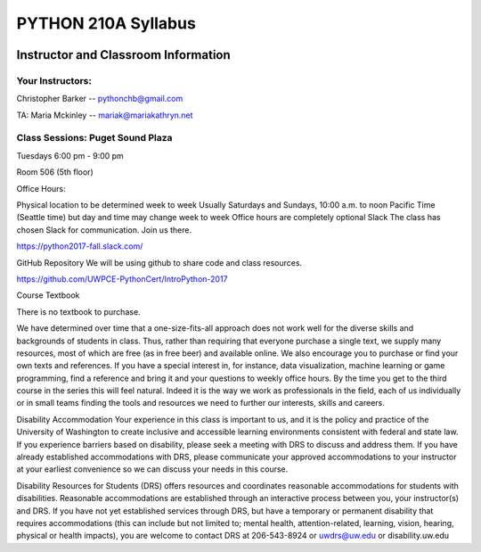 
#####################
PYTHON 210A Syllabus
#####################


.. image:: ./_static/python100.png


Instructor and Classroom Information
====================================

Your Instructors:
-----------------

Christopher Barker --  pythonchb@gmail.com

TA: Maria Mckinley -- mariak@mariakathryn.net


Class Sessions: Puget Sound Plaza
---------------------------------

Tuesdays 6:00 pm - 9:00 pm

Room 506 (5th floor)

Office Hours:

Physical location to be determined week to week
Usually Saturdays and Sundays, 10:00 a.m. to noon Pacific Time (Seattle time)
but day and time may change week to week
Office hours are completely optional
Slack
The class has chosen Slack for communication.  Join us there.

https://python2017-fall.slack.com/

GitHub Repository
We will be using github to share code and class resources.

https://github.com/UWPCE-PythonCert/IntroPython-2017



Course Textbook

There is no textbook to purchase.

We have determined over time that a one-size-fits-all approach does not work well for the diverse skills and backgrounds of students in class.  Thus, rather than requiring that everyone purchase a single text, we supply many resources, most of which are free (as in free beer) and available online.  We also encourage you to purchase or find your own texts and references.  If you have a special interest in, for instance, data visualization, machine learning or game programming, find a reference and bring it and your questions to weekly office hours.  By the time you get to the third course in the series this will feel natural. Indeed it is the way we work as professionals in the field, each of us individually or in small teams finding the tools and resources we need to further our interests, skills and careers.



Disability Accommodation
Your experience in this class is important to us, and it is the policy and practice of the University of Washington to create inclusive and accessible learning environments consistent with federal and state law. If you experience barriers based on disability, please seek a meeting with DRS to discuss and address them. If you have already established accommodations with DRS, please communicate your approved accommodations to your instructor at your earliest convenience so we can discuss your needs in this course.

Disability Resources for Students (DRS) offers resources and coordinates reasonable accommodations for students with disabilities.  Reasonable accommodations are established through an interactive process between you, your instructor(s) and DRS.  If you have not yet established services through DRS, but have a temporary or permanent disability that requires accommodations (this can include but not limited to; mental health, attention-related, learning, vision, hearing, physical or health impacts), you are welcome to contact DRS at 206-543-8924 or uwdrs@uw.edu or disability.uw.edu


